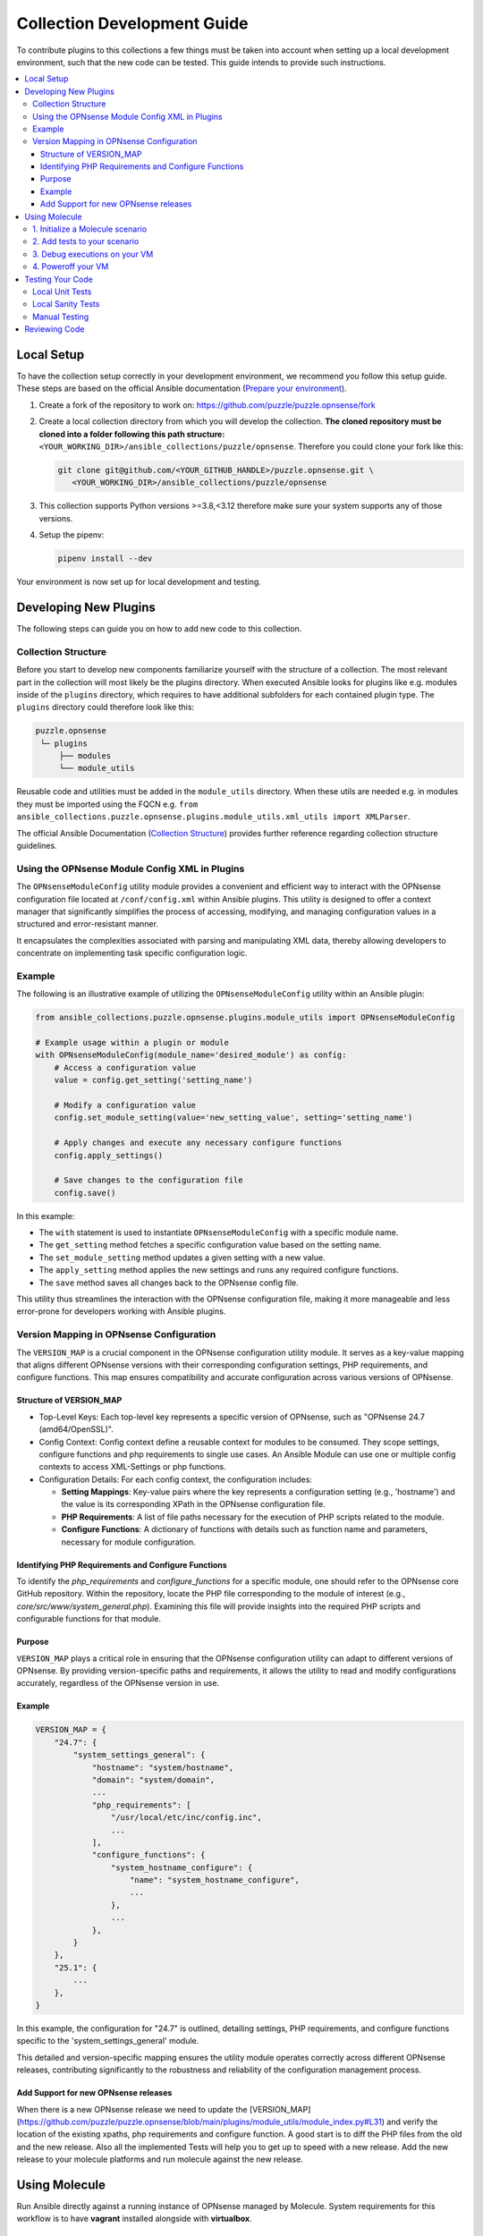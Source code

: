 .. _ansible_collections.puzzle.opnsense.docsite.development_guide:


****************************
Collection Development Guide
****************************


To contribute plugins to this collections a few things must be taken into
account when setting up a local development environment, such that the new code
can be tested. This guide intends to provide such instructions.


.. contents::
  :local:

Local Setup
===========

To have the collection setup correctly in your development environment, we
recommend you follow this setup guide. These steps are based on the official
Ansible documentation (`Prepare your environment
<https://docs.ansible.com/ansible/devel/community/create_pr_quick_start.html#prepare-your-environment>`__).

1. Create a fork of the repository to work on:
   https://github.com/puzzle/puzzle.opnsense/fork
2. Create a local collection directory from which you will develop the
   collection. **The cloned repository must be cloned into a folder following this
   path structure:** ``<YOUR_WORKING_DIR>/ansible_collections/puzzle/opnsense``.
   Therefore you could clone your fork like this:

   .. code-block:: shell-session

    git clone git@github.com/<YOUR_GITHUB_HANDLE>/puzzle.opnsense.git \
       <YOUR_WORKING_DIR>/ansible_collections/puzzle/opnsense

3. This collection supports Python versions >=3.8,<3.12 therefore make sure your system
   supports any of those versions.
4. Setup the pipenv:

   .. code-block:: shell-session

    pipenv install --dev

Your environment is now set up for local development and testing.


Developing New Plugins
======================

The following steps can guide you on how to add new code to this collection.

Collection Structure
--------------------
Before you start to develop new components familiarize yourself with the
structure of a collection. The most relevant part in the collection will
most likely be the plugins directory. When executed Ansible looks for plugins like e.g.
modules inside of the ``plugins`` directory, which requires to have additional
subfolders for each contained plugin type. The ``plugins`` directory could
therefore look like this:

.. code-block::

 puzzle.opnsense
  └─ plugins
      ├── modules
      └── module_utils


Reusable code and utilities must be added in the ``module_utils`` directory.
When these utils are needed e.g. in modules they must be imported using the
FQCN e.g. ``from ansible_collections.puzzle.opnsense.plugins.module_utils.xml_utils import XMLParser``.

The official Ansible Documentation (`Collection Structure
<https://docs.ansible.com/ansible/latest/dev_guide/developing_collections_structure.html#collection-structure>`__)
provides further reference regarding collection structure guidelines.

Using the OPNsense Module Config XML in Plugins
----------------------------------------

The ``OPNsenseModuleConfig`` utility module provides a convenient and efficient way to interact with the OPNsense configuration file located at ``/conf/config.xml`` within Ansible plugins. This utility is designed to offer a context manager that significantly simplifies the process of accessing, modifying, and managing configuration values in a structured and error-resistant manner.

It encapsulates the complexities associated with parsing and manipulating XML data, thereby allowing developers to concentrate on implementing task specific configuration logic.

Example
-------

The following is an illustrative example of utilizing the ``OPNsenseModuleConfig`` utility within an Ansible plugin:

.. code-block:: python

    from ansible_collections.puzzle.opnsense.plugins.module_utils import OPNsenseModuleConfig

    # Example usage within a plugin or module
    with OPNsenseModuleConfig(module_name='desired_module') as config:
        # Access a configuration value
        value = config.get_setting('setting_name')

        # Modify a configuration value
        config.set_module_setting(value='new_setting_value', setting='setting_name')

        # Apply changes and execute any necessary configure functions
        config.apply_settings()

        # Save changes to the configuration file
        config.save()

In this example:

- The ``with`` statement is used to instantiate ``OPNsenseModuleConfig`` with a specific module name.
- The ``get_setting`` method fetches a specific configuration value based on the setting name.
- The ``set_module_setting`` method updates a given setting with a new value.
- The ``apply_setting`` method applies the new settings and runs any required configure functions.
- The ``save`` method saves all changes back to the OPNsense config file.

This utility thus streamlines the interaction with the OPNsense configuration file, making it more manageable and less error-prone for developers working with Ansible plugins.


Version Mapping in OPNsense Configuration
-----------------------------------------

The ``VERSION_MAP`` is a crucial component in the OPNsense configuration utility module. It serves as a key-value mapping that aligns different OPNsense versions with their corresponding configuration settings, PHP requirements, and configure functions. This map ensures compatibility and accurate configuration across various versions of OPNsense.

Structure of VERSION_MAP
~~~~~~~~~~~~~~~~~~~~~~~~

- Top-Level Keys: Each top-level key represents a specific version of OPNsense, such as "OPNsense 24.7 (amd64/OpenSSL)".

- Config Context: Config context define a reusable context for modules to be consumed. They scope settings, configure functions and php requirements to single use cases. An Ansible Module can use one or multiple config contexts to access XML-Settings or php functions.

- Configuration Details: For each config context, the configuration includes:

  - **Setting Mappings**: Key-value pairs where the key represents a configuration setting (e.g., 'hostname') and the value is its corresponding XPath in the OPNsense configuration file.

  - **PHP Requirements**: A list of file paths necessary for the execution of PHP scripts related to the module.

  - **Configure Functions**: A dictionary of functions with details such as function name and parameters, necessary for module configuration.

Identifying PHP Requirements and Configure Functions
~~~~~~~~~~~~~~~~~~~~~~~~~~~~~~~~~~~~~~~~~~~~~~~~~~~~

To identify the `php_requirements` and `configure_functions` for a specific module, one should refer to the OPNsense core GitHub repository. Within the repository, locate the PHP file corresponding to the module of interest (e.g., `core/src/www/system_general.php`). Examining this file will provide insights into the required PHP scripts and configurable functions for that module.

Purpose
~~~~~~~

``VERSION_MAP`` plays a critical role in ensuring that the OPNsense configuration utility can adapt to different versions of OPNsense. By providing version-specific paths and requirements, it allows the utility to read and modify configurations accurately, regardless of the OPNsense version in use.

Example
~~~~~~~

.. code-block:: python

    VERSION_MAP = {
        "24.7": {
            "system_settings_general": {
                "hostname": "system/hostname",
                "domain": "system/domain",
                ...
                "php_requirements": [
                    "/usr/local/etc/inc/config.inc",
                    ...
                ],
                "configure_functions": {
                    "system_hostname_configure": {
                        "name": "system_hostname_configure",
                        ...
                    },
                    ...
                },
            }
        },
        "25.1": {
            ...
        },
    }

In this example, the configuration for "24.7" is outlined, detailing settings, PHP requirements, and configure functions specific to the 'system_settings_general' module.

This detailed and version-specific mapping ensures the utility module operates correctly across different OPNsense releases, contributing significantly to the robustness and reliability of the configuration management process.


Add Support for new OPNsense releases
~~~~~~~~~~~~~~~~~~~~~~~~~~~~~~~~~~~~~

When there is a new OPNsense release we need to update the [VERSION_MAP](https://github.com/puzzle/puzzle.opnsense/blob/main/plugins/module_utils/module_index.py#L31) and verify the location of the existing xpaths, php requirements and configure function. A good start is to diff the PHP files from the old and the new release. Also all the implemented Tests will help you to get up to speed with a new release. Add the new release to your molecule platforms and run molecule against the new release.

Using Molecule
=============

Run Ansible directly against a running instance of OPNsense managed by Molecule.
System requirements for this workflow is to have **vagrant** installed alongside with **virtualbox**.

1. Initialize a Molecule scenario
---------------------------------

If there is no Molecule scenario for your plugin, create one inside the
`molecule` directory, eg. `molecule/MY_SCENARIO`. This directory requires
a Molecule configuration YAML `molecule.yml`. The quickest setup is to copy
an existing example from a preexisting scenario. This file will look more
or less like this:

.. code-block:: yaml

    ---
    scenario:
        name: MY_SCENARIO
        test_sequence:
            - destroy
            - syntax
            - create
            - converge
            - idempotence
            - verify
            - destroy

    driver:
        name: vagrant
        parallel: true

    platforms:
        - name: "23.7"
          box: puzzle/opnsense
          hostname: false
          box_version: "23.7"
          memory: 1024
          cpus: 2
          instance_raw_config_args:
              - 'vm.guest = :freebsd'
              - 'ssh.sudo_command = "%c"'
              - 'ssh.shell = "/bin/sh"'

    provisioner:
        name: ansible
        env:
            ANSIBLE_VERBOSITY: 3
    verifier:
        name: ansible
        options:
            become: true

Now you are ready to start up your test VM using the following molecule
command:

.. code-block:: bash

    pipenv run molecule create --scenario-name MY_SCENARIO


.. note::

    Molecule leverages a sequence of different playbooks defined inside the
    `molecule.yml` in order to ensure execution and verification of ansible
    tests against a running instance. The full test sequence can be executed
    using `pipenv run molecule test`. However, like in this 'create' example
    we can run single stages such that we can eg. start the VM separately and
    control the teardown manually.


2. Add tests to your scenario
----------------------------

Molecule runs its scenario tests during its 'converge' stage.
Therefore your actual tests are required to be written inside a
`molecule/MY_SCENARIO/converge.yaml` playbook, like for example:

.. code-block:: yaml

    ---
    - name: converge
      hosts: all
      become: true
      tasks:
        - name: Test MY_MODULE
          puzzle.opnsense.MY_MODULE:
            name: John
          register: output

        - name: Test output
          assert:
            that:
              - "Hello John" == output.result


These tests can now be executed using molecule:

.. code-block:: bash

    pipenv run molecule converge --scenario-name MY_SCENARIO

3. Debug executions on your VM
------------------------------

If you want to inspect the OPNsense XML config you can connect to your
VM using vagrant. Since Molecule does not place Vagrantfiles inside the
collection directory you first need to identify your VM-id using:

.. code-block:: bash

    vagrant global-status

Select your VM-id and run:

.. code-block:: bash

    vagrant ssh YOUR_VM_ID


4. Poweroff your VM
-------------------


To cleanup your environment from any VM run:

.. code-block:: bash

    pipenv run molecule destroy --scenario-name MY_SCENARIO


Testing Your Code
=================

These steps require for the local pipenv to be set up. In addition to the pipenv
it is required to have **docker** installed as well. This is required by
``ansible-test`` such that all sanity and unit tests can be run in docker
environments against all supported Python versions configured in
``tests/config.yml``.

Local Unit Tests
----------------

The make target ``test-unit`` runs all unittests using ``ansible-test``.
Simply execute the following command:

.. code-block::

 make test-unit

Unittests generate a coverage report after each run which can be viewed using
the ``test-coverage-report`` make target:

.. code-block::

 make test-coverage-report


Local Sanity Tests
------------------

Sanity tests are executed using the ``test-sanity`` make target.

.. code-block::

 make test-sanity

Manual Testing
--------------

To test the collection locally in any Ansible setup make sure the Ansible
collection path is setup in a way, such that this collection can be found.
E.g. add an ``ansible.cfg`` which sets the ``collections_paths`` variable.
Here is important to note, that under ``collections_paths`` Ansible expects a
directory structure like this:

.. code-block::

 ansible_collections
  ├─ NAMESPACE_1
  │   ├── COLLECTION_1
  │   └── COLLECTION_2
  └─ puzzle
      └── opnsense

For further details regarding the ansible collection path configuration see the
documentation. (`Ansible Collection Path Doc
<https://docs.ansible.com/ansible/latest/reference_appendices/config.html#collections-paths>`__)


Reviewing Code
=================

Prerequisite for a successful review is to have setup your environment according
to the section *Local Setup*. To review changes of other contributors use these
steps as a review guideline:

1. Clone the Fork or add it as a new remote:

   .. code-block::
    git remote add NEW_REMOTE_NAME REMOTE_URL
    git checkout NEW_REMOTE_NAME/BRANCH_NAME

   For example checking out the branch ``feature/review-guide`` of the fork
   ``dongiovanni83/puzzle.opnsense`` you would use this workflow:

   .. code-block::
    git remote add dongiovanni83 git@github.com:dongiovanni83/puzzle.opnsense.git
    git checkout dongiovanni83/feature/review-guide


2. If documentation has been added, build the site and check it locally:

   .. code-block::

    make build-doc

   Open the newly created docsite located in ``./dest/build/html/index.html`` and
   review the changes.

3. Run all tests locally:

   .. code-block::

    make test

4. Comment your Feedback directly in the Github PR.
